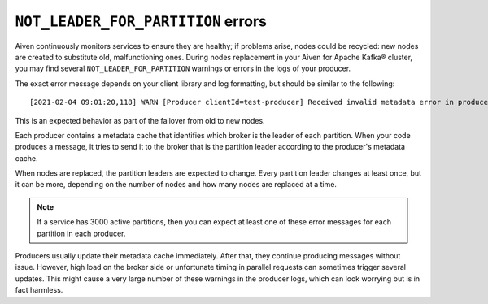 ``NOT_LEADER_FOR_PARTITION`` errors
===================================

Aiven continuously monitors services to ensure they are healthy; if problems arise, nodes could be recycled: new nodes are created to substitute old, malfunctioning ones. During nodes replacement in your Aiven for Apache Kafka® cluster, you may find several ``NOT_LEADER_FOR_PARTITION`` warnings or errors in the logs of your producer.

The exact error message depends on your client library and log formatting, but should be similar to the following:

::

    [2021-02-04 09:01:20,118] WARN [Producer clientId=test-producer] Received invalid metadata error in produce request on partition topic1-25 due to org.apache.kafka.common.errors.NotLeaderForPartitionException: This server is not the leader for that topic-partition.. Going to request metadata update now (org.apache.kafka.clients.producer.internals.Sender)

This is an expected behavior as part of the failover from old to new nodes. 

Each producer contains a metadata cache that identifies which broker is the leader of each partition. When your code produces a message, it tries to send it to the broker that is the partition leader according to the producer's metadata cache.

When nodes are replaced, the partition leaders are expected to change. Every partition leader changes at least once, but it can be more, depending on the number of nodes and how many nodes are replaced at a time. 

.. Note::

    If a service has 3000 active partitions, then you can expect at least one of these error messages for each partition in each producer. 

Producers usually update their metadata cache immediately. After that, they continue producing messages without issue. However, high load on the broker side or unfortunate timing in parallel requests can sometimes trigger several updates. This might cause a very large number of these warnings in the producer logs, which can look worrying but is in fact harmless.